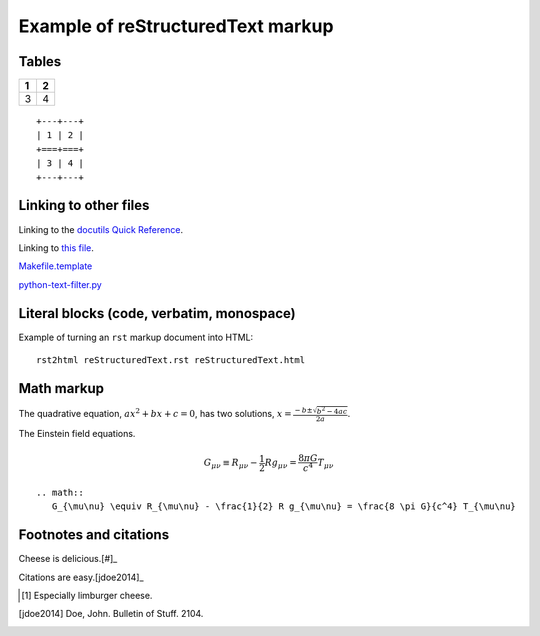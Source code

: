 ==================================
Example of reStructuredText markup
==================================

------
Tables
------

+---+---+
| 1 | 2 |
+===+===+
| 3 | 4 |
+---+---+

::

    +---+---+
    | 1 | 2 |
    +===+===+
    | 3 | 4 |
    +---+---+

----------------------
Linking to other files
----------------------

Linking to the `docutils Quick Reference`_.

Linking to `this file`_.

.. _this file: reStructuredText.rst
.. _docutils Quick Reference: http://docutils.sourceforge.net/docs/user/rst/quickref.html

`Makefile.template <./Makefile.template>`_

`python-text-filter.py <python-text-filter.py>`_

------------------------------------------
Literal blocks (code, verbatim, monospace)
------------------------------------------

Example of turning an ``rst`` markup document into HTML::

    rst2html reStructuredText.rst reStructuredText.html

-----------
Math markup
-----------

The quadrative equation, :math:`a x^2 + b x + c = 0`, has two solutions, :math:`x = \frac{-b \pm \sqrt{b^2 - 4 a c} }{2 a}`.

The Einstein field equations.

.. math::
   G_{\mu\nu} \equiv R_{\mu\nu} - \frac{1}{2} R g_{\mu\nu} = \frac{8 \pi G}{c^4} T_{\mu\nu}

::

    .. math::
       G_{\mu\nu} \equiv R_{\mu\nu} - \frac{1}{2} R g_{\mu\nu} = \frac{8 \pi G}{c^4} T_{\mu\nu}

-----------------------
Footnotes and citations
-----------------------

Cheese is delicious.[#]_

Citations are easy.[jdoe2014]_

.. [#] Especially limburger cheese.
.. [jdoe2014] Doe, John. Bulletin of Stuff. 2104.
